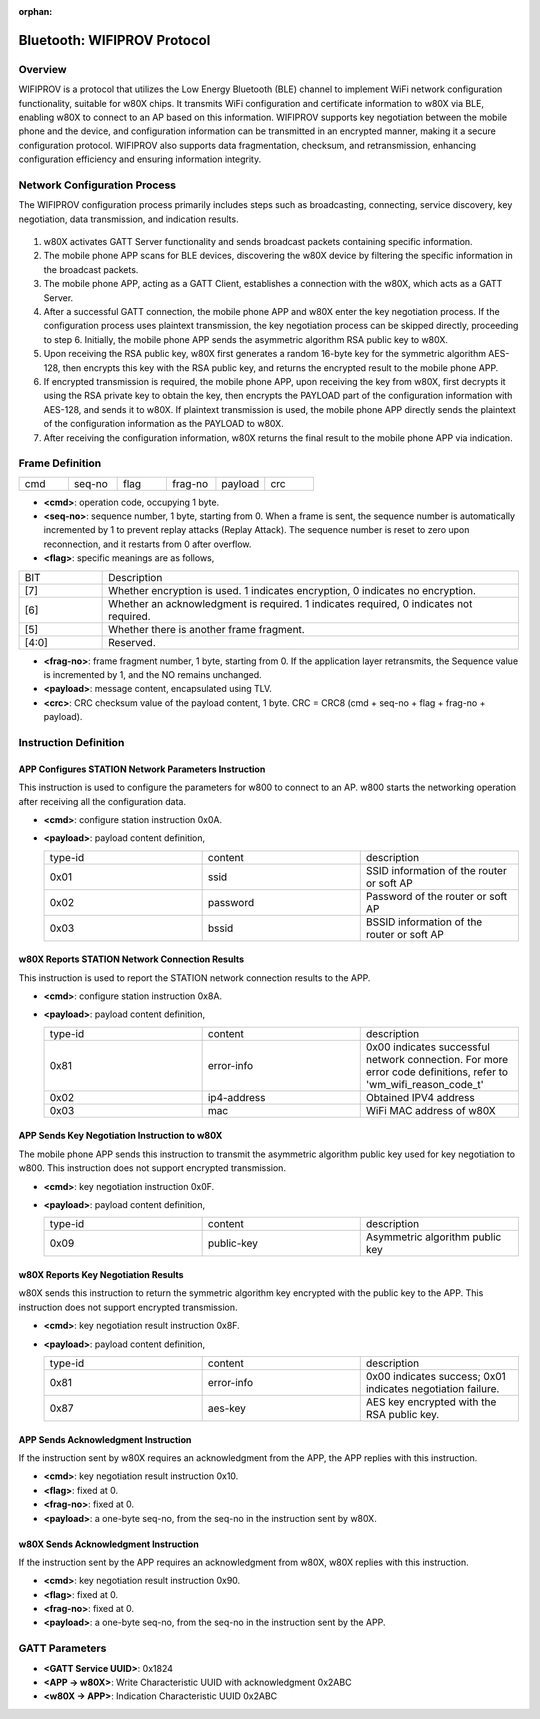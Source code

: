﻿.. _bluetooth-wifiprov-proto:

:orphan:

Bluetooth: WIFIPROV Protocol
##################################

Overview
============

WIFIPROV is a protocol that utilizes the Low Energy Bluetooth (BLE) channel to implement WiFi network configuration functionality, suitable for w80X chips. It transmits WiFi configuration and certificate information to w80X via BLE, enabling w80X to connect to an AP based on this information. WIFIPROV supports key negotiation between the mobile phone and the device, and configuration information can be transmitted in an encrypted manner, making it a secure configuration protocol. WIFIPROV also supports data fragmentation, checksum, and retransmission, enhancing configuration efficiency and ensuring information integrity.

Network Configuration Process
======================================

The WIFIPROV configuration process primarily includes steps such as broadcasting, connecting, service discovery, key negotiation, data transmission, and indication results.

.. figure:: ../../../_static/component-guides/bluetooth/wifiprov_flow_en.svg
    :align: center
    :alt: WIFIPROV Network Configuration Process

1. w80X activates GATT Server functionality and sends broadcast packets containing specific information.
2. The mobile phone APP scans for BLE devices, discovering the w80X device by filtering the specific information in the broadcast packets.
3. The mobile phone APP, acting as a GATT Client, establishes a connection with the w80X, which acts as a GATT Server.
4. After a successful GATT connection, the mobile phone APP and w80X enter the key negotiation process. If the configuration process uses plaintext transmission, the key negotiation process can be skipped directly, proceeding to step 6. Initially, the mobile phone APP sends the asymmetric algorithm RSA public key to w80X.
5. Upon receiving the RSA public key, w80X first generates a random 16-byte key for the symmetric algorithm AES-128, then encrypts this key with the RSA public key, and returns the encrypted result to the mobile phone APP.
6. If encrypted transmission is required, the mobile phone APP, upon receiving the key from w80X, first decrypts it using the RSA private key to obtain the key, then encrypts the PAYLOAD part of the configuration information with AES-128, and sends it to w80X. If plaintext transmission is used, the mobile phone APP directly sends the plaintext of the configuration information as the PAYLOAD to w80X.
7. After receiving the configuration information, w80X returns the final result to the mobile phone APP via indication.

Frame Definition
==================

.. list-table:: 
   :widths: 25 25 25 25 25 25
   :header-rows: 0
   :align: left

   * - cmd
     - seq-no
     - flag
     - frag-no
     - payload
     - crc

- **<cmd>**: operation code, occupying 1 byte.
- **<seq-no>**: sequence number, 1 byte, starting from 0. When a frame is sent, the sequence number is automatically incremented by 1 to prevent replay attacks (Replay Attack). The sequence number is reset to zero upon reconnection, and it restarts from 0 after overflow.
- **<flag>**: specific meanings are as follows,

.. list-table:: 
   :widths: 25 125
   :header-rows: 0
   :align: left

   * - BIT
     - Description
	 
   * - [7]
     - Whether encryption is used. 1 indicates encryption, 0 indicates no encryption.
	 
   * - [6]
     - Whether an acknowledgment is required. 1 indicates required, 0 indicates not required.
	 
   * - [5]
     - Whether there is another frame fragment.	

   * - [4:0]
     - Reserved.	

	 
- **<frag-no>**: frame fragment number, 1 byte, starting from 0. If the application layer retransmits, the Sequence value is incremented by 1, and the NO remains unchanged.
- **<payload>**: message content, encapsulated using TLV.
- **<crc>**: CRC checksum value of the payload content, 1 byte. CRC = CRC8 (cmd + seq-no + flag + frag-no + payload).

Instruction Definition
===========================

APP Configures STATION Network Parameters Instruction
-----------------------------------------------------------

This instruction is used to configure the parameters for w800 to connect to an AP. w800 starts the networking operation after receiving all the configuration data.
  
- **<cmd>**: configure station instruction 0x0A.
- **<payload>**: payload content definition,
 
  .. list-table:: 
    :widths: 25 25 25
    :header-rows: 0
    :align: left

    * - type-id
      - content
      - description
     
    * - 0x01
      - ssid
      - SSID information of the router or soft AP
     
    * - 0x02
      - password
      - Password of the router or soft AP
	 
    * - 0x03
      - bssid	
      - BSSID information of the router or soft AP	

w80X Reports STATION Network Connection Results
-------------------------------------------------------

This instruction is used to report the STATION network connection results to the APP.
  
- **<cmd>**: configure station instruction 0x8A.
- **<payload>**: payload content definition,
 
  .. list-table:: 
    :widths: 25 25 25
    :header-rows: 0
    :align: left

    * - type-id
      - content
      - description
     
    * - 0x81
      - error-info
      - 0x00 indicates successful network connection. For more error code definitions, refer to 'wm_wifi_reason_code_t'
     
    * - 0x02
      - ip4-address
      - Obtained IPV4 address
	 
    * - 0x03
      - mac	
      - WiFi MAC address of w80X	

APP Sends Key Negotiation Instruction to w80X
--------------------------------------------------

The mobile phone APP sends this instruction to transmit the asymmetric algorithm public key used for key negotiation to w800. This instruction does not support encrypted transmission.

- **<cmd>**: key negotiation instruction 0x0F.
- **<payload>**: payload content definition,
 
  .. list-table:: 
    :widths: 25 25 25
    :header-rows: 0
    :align: left

    * - type-id
      - content
      - description
     
    * - 0x09
      - public-key
      - Asymmetric algorithm public key
     
w80X Reports Key Negotiation Results
--------------------------------------

w80X sends this instruction to return the symmetric algorithm key encrypted with the public key to the APP. This instruction does not support encrypted transmission.

- **<cmd>**: key negotiation result instruction 0x8F.
- **<payload>**: payload content definition,
 
  .. list-table:: 
    :widths: 25 25 25
    :header-rows: 0
    :align: left

    * - type-id
      - content
      - description
     
    * - 0x81
      - error-info
      - 0x00 indicates success; 0x01 indicates negotiation failure.
     
    * - 0x87
      - aes-key
      - AES key encrypted with the RSA public key.
	
APP Sends Acknowledgment Instruction
--------------------------------------

If the instruction sent by w80X requires an acknowledgment from the APP, the APP replies with this instruction.

- **<cmd>**: key negotiation result instruction 0x10.
- **<flag>**: fixed at 0.
- **<frag-no>**: fixed at 0.
- **<payload>**: a one-byte seq-no, from the seq-no in the instruction sent by w80X.

w80X Sends Acknowledgment Instruction
-----------------------------------------

If the instruction sent by the APP requires an acknowledgment from w80X, w80X replies with this instruction.

- **<cmd>**: key negotiation result instruction 0x90.
- **<flag>**: fixed at 0.
- **<frag-no>**: fixed at 0.
- **<payload>**: a one-byte seq-no, from the seq-no in the instruction sent by the APP.


GATT Parameters
===================

- **<GATT Service UUID>**: 0x1824
- **<APP -> w80X>**: Write Characteristic UUID with acknowledgment 0x2ABC
- **<w80X -> APP>**: Indication Characteristic UUID 0x2ABC
